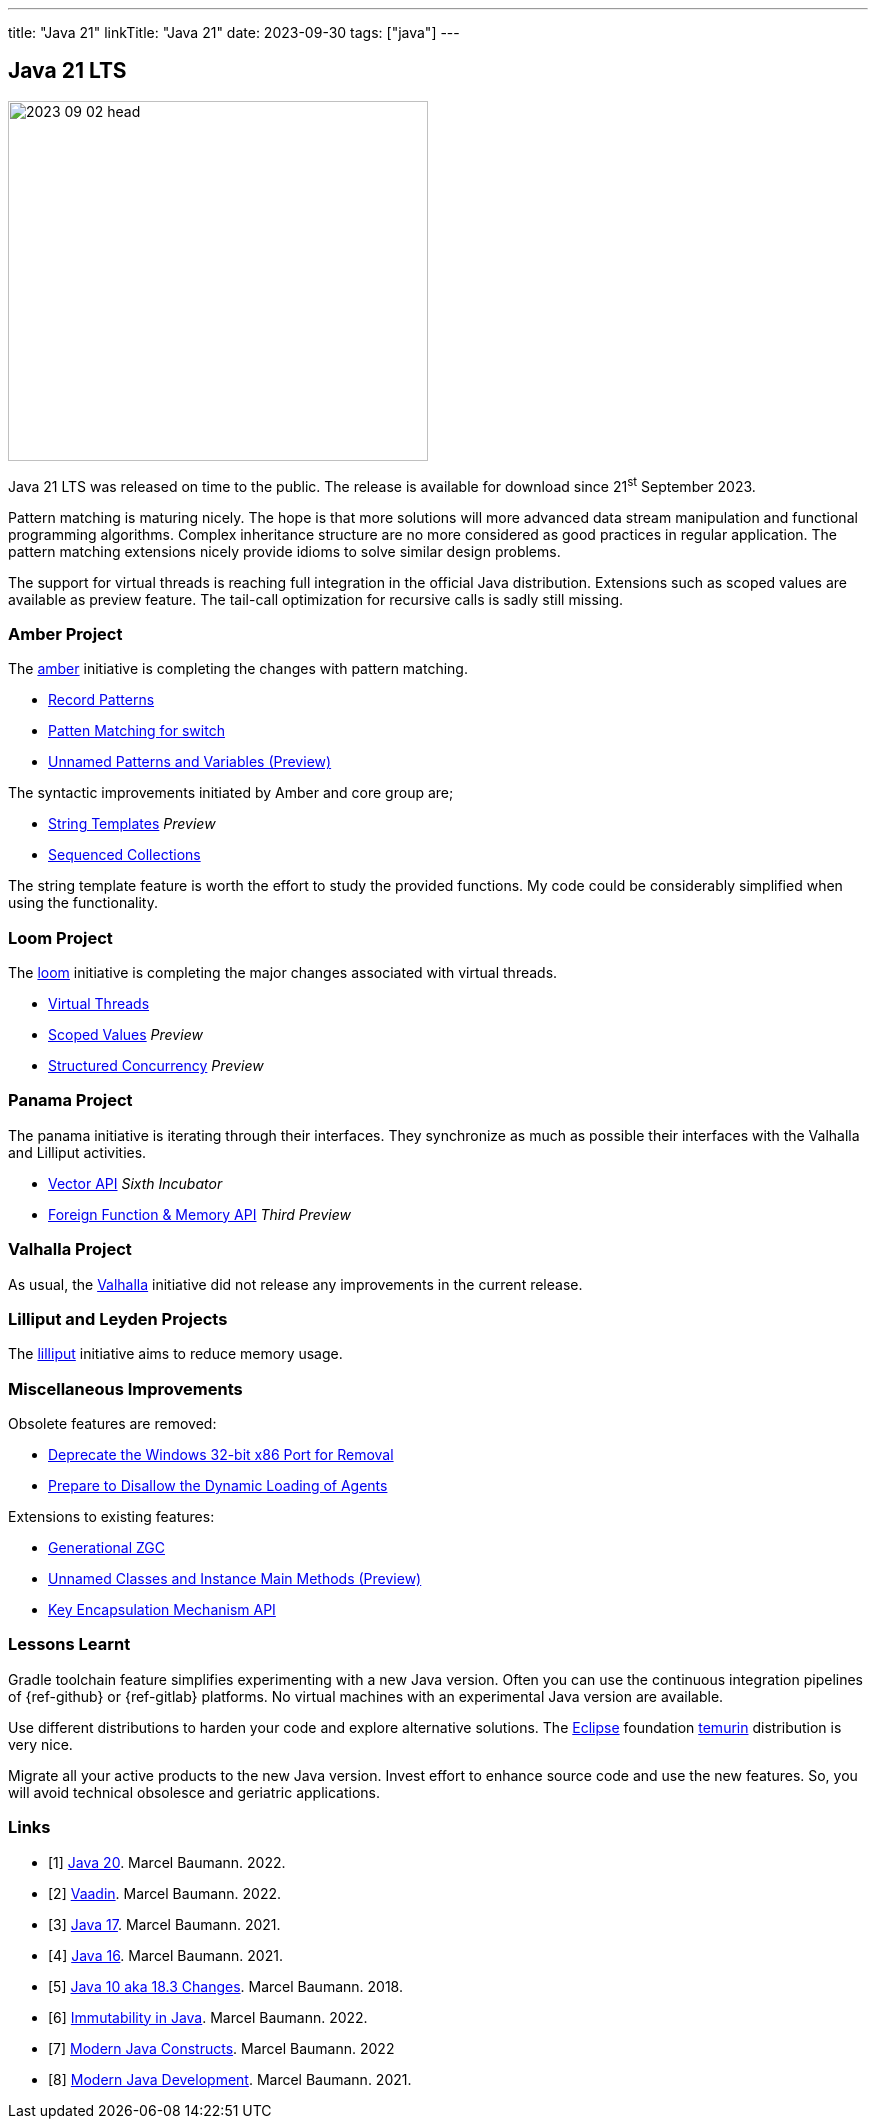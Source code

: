 ---
title: "Java 21"
linkTitle: "Java 21"
date: 2023-09-30
tags: ["java"]
---

== Java 21 LTS
:author: Marcel Baumann
:email: <marcel.baumann@tangly.net>
:homepage: https://www.tangly.net/
:company: https://www.tangly.net/[tangly llc]

image::2023-09-02-head.jpg[width=420,height=360,role=left]

Java 21 LTS was released on time to the public.
The release is available for download since 21^st^ September 2023.

Pattern matching is maturing nicely.
The hope is that more solutions will more advanced data stream manipulation and functional programming algorithms.
Complex inheritance structure are no more considered as good practices in regular application.
The pattern matching extensions nicely provide idioms to solve similar design problems.

The support for virtual threads is reaching full integration in the official Java distribution.
Extensions such as scoped values are available as preview feature.
The tail-call optimization for recursive calls is sadly still missing.

=== Amber Project

The https://openjdk.org/projects/amber/[amber] initiative is completing the changes with pattern matching.

- https://openjdk.org/jeps/440[Record Patterns]
- https://openjdk.org/jeps/441[Patten Matching for switch]
- https://openjdk.org/jeps/443[Unnamed Patterns and Variables (Preview)]

The syntactic improvements initiated by Amber and core group are;

- https://openjdk.org/jeps/430[String Templates] _Preview_
- https://openjdk.org/jeps/431[Sequenced Collections]

The string template feature is worth the effort to study the provided functions.
My code could be considerably simplified when using the functionality.

=== Loom Project

The https://openjdk.org/projects/loom/[loom] initiative is completing the major changes associated with virtual threads.

- https://openjdk.org/jeps/444[Virtual Threads]
- https://openjdk.org/jeps/446[Scoped Values] _Preview_
- https://openjdk.org/jeps/453[Structured Concurrency] _Preview_

=== Panama Project

The panama initiative is iterating through their interfaces.
They synchronize as much as possible their interfaces with the Valhalla and Lilliput activities.

- https://openjdk.org/jeps/448[Vector API] _Sixth Incubator_
- https://openjdk.org/jeps/442[Foreign Function & Memory API] _Third Preview_

=== Valhalla Project

As usual, the https://openjdk.org/projects/valhalla/[Valhalla] initiative did not release any improvements in the current release.

=== Lilliput and Leyden Projects

The https://openjdk.org/projects/lilliput/[lilliput] initiative aims to reduce memory usage.

=== Miscellaneous Improvements

Obsolete features are removed:

- https://openjdk.org/jeps/449[Deprecate the Windows 32-bit x86 Port for Removal]
- https://openjdk.org/jeps/451[Prepare to Disallow the Dynamic Loading of Agents]

Extensions to existing features:

- https://openjdk.org/jeps/439[Generational ZGC]
- https://openjdk.org/jeps/445[Unnamed Classes and Instance Main Methods (Preview)]
- https://openjdk.org/jeps/452[Key Encapsulation Mechanism API]

=== Lessons Learnt

Gradle toolchain feature simplifies experimenting with a new Java version.
Often you can use the continuous integration pipelines of {ref-github} or {ref-gitlab} platforms.
No virtual machines with an experimental Java version are available.

Use different distributions to harden your code and explore alternative solutions.
The https://www.eclipse.org/[Eclipse] foundation https://adoptium.net/temurin/[temurin] distribution is very nice.

Migrate all your active products to the new Java version.
Invest effort to enhance source code and use the new features.
So, you will avoid technical obsolesce and geriatric applications.


[bibliography]
=== Links

- [[[java-20, 1]]] link:../../2023/java-20/[Java 20].
Marcel Baumann. 2022.
- [[[vaadin, 2]]]  link:../../2022/vaadin/[Vaadin].
Marcel Baumann. 2022.
- [[[java-19,3]]] link:../../2021/jdk-17/[Java 17].
Marcel Baumann. 2021.
- [[[java-16, 4]]] link:../../2021/jdk-16/[Java 16].
Marcel Baumann. 2021.
- [[[java-10, 5]]] link:../../2018/java-10-aka-18.3-changes/[Java 10 aka 18.3 Changes].
Marcel Baumann. 2018.
- [[[java-immutability, 6]]] link:../../2022/immutability-in-java/[Immutability in Java].
Marcel Baumann. 2022.
- [[[modern-java-construcdts, 7]]] link:../../2022/modern-java-constructs/[Modern Java Constructs].
Marcel Baumann. 2022
- [[[modern-java-development, 8]]] link:../../2021/modern-java-development/[Modern Java Development].
Marcel Baumann. 2021.
